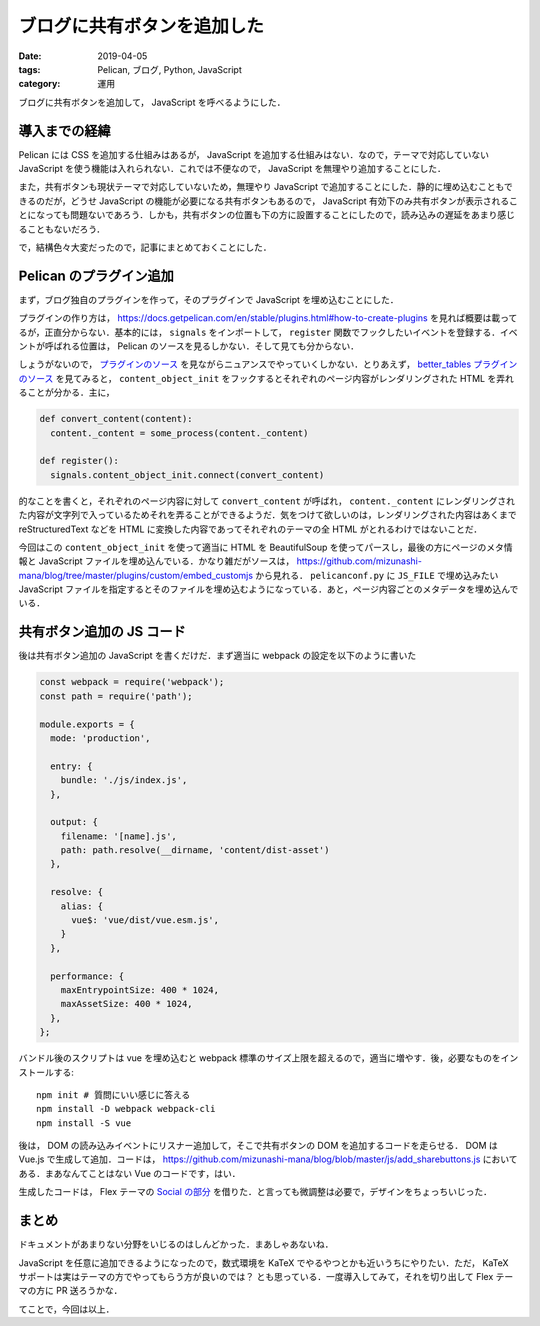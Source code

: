 ブログに共有ボタンを追加した
============================

:date: 2019-04-05
:tags: Pelican, ブログ, Python, JavaScript
:category: 運用

ブログに共有ボタンを追加して， JavaScript を呼べるようにした．

導入までの経緯
--------------

Pelican には CSS を追加する仕組みはあるが， JavaScript を追加する仕組みはない．なので，テーマで対応していない JavaScript を使う機能は入れられない．これでは不便なので， JavaScript を無理やり追加することにした．

また，共有ボタンも現状テーマで対応していないため，無理やり JavaScript で追加することにした．静的に埋め込むこともできるのだが，どうせ JavaScript の機能が必要になる共有ボタンもあるので， JavaScript 有効下のみ共有ボタンが表示されることになっても問題ないであろう．しかも，共有ボタンの位置も下の方に設置することにしたので，読み込みの遅延をあまり感じることもないだろう．

で，結構色々大変だったので，記事にまとめておくことにした．

Pelican のプラグイン追加
------------------------

まず，ブログ独自のプラグインを作って，そのプラグインで JavaScript を埋め込むことにした．

プラグインの作り方は， https://docs.getpelican.com/en/stable/plugins.html#how-to-create-plugins を見れば概要は載ってるが，正直分からない．基本的には， ``signals`` をインポートして， ``register`` 関数でフックしたいイベントを登録する．イベントが呼ばれる位置は， Pelican のソースを見るしかない．そして見ても分からない．

しょうがないので， `プラグインのソース <https://docs.getpelican.com/en/stable/plugins.html#how-to-create-plugins>`_ を見ながらニュアンスでやっていくしかない．とりあえず， `better_tables プラグインのソース <https://github.com/getpelican/pelican-plugins/blob/master/better_tables/better_tables.py>`_ を見てみると， ``content_object_init`` をフックするとそれぞれのページ内容がレンダリングされた HTML を弄れることが分かる．主に，

.. code-block:: python

  def convert_content(content):
    content._content = some_process(content._content)

  def register():
    signals.content_object_init.connect(convert_content)

的なことを書くと，それぞれのページ内容に対して ``convert_content`` が呼ばれ， ``content._content`` にレンダリングされた内容が文字列で入っているためそれを弄ることができるようだ．気をつけて欲しいのは，レンダリングされた内容はあくまで reStructuredText などを HTML に変換した内容であってそれぞれのテーマの全 HTML がとれるわけではないことだ．

今回はこの ``content_object_init`` を使って適当に HTML を BeautifulSoup を使ってパースし，最後の方にページのメタ情報と JavaScript ファイルを埋め込んでいる．かなり雑だがソースは， https://github.com/mizunashi-mana/blog/tree/master/plugins/custom/embed_customjs から見れる． ``pelicanconf.py`` に ``JS_FILE`` で埋め込みたい JavaScript ファイルを指定するとそのファイルを埋め込むようになっている．あと，ページ内容ごとのメタデータを埋め込んでいる．

共有ボタン追加の JS コード
---------------------------

後は共有ボタン追加の JavaScript を書くだけだ．まず適当に webpack の設定を以下のように書いた

.. code-block:: javascript

  const webpack = require('webpack');
  const path = require('path');

  module.exports = {
    mode: 'production',

    entry: {
      bundle: './js/index.js',
    },

    output: {
      filename: '[name].js',
      path: path.resolve(__dirname, 'content/dist-asset')
    },

    resolve: {
      alias: {
        vue$: 'vue/dist/vue.esm.js',
      }
    },

    performance: {
      maxEntrypointSize: 400 * 1024,
      maxAssetSize: 400 * 1024,
    },
  };

バンドル後のスクリプトは vue を埋め込むと webpack 標準のサイズ上限を超えるので，適当に増やす．後，必要なものをインストールする::

  npm init # 質問にいい感じに答える
  npm install -D webpack webpack-cli
  npm install -S vue

後は， DOM の読み込みイベントにリスナー追加して，そこで共有ボタンの DOM を追加するコードを走らせる． DOM は Vue.js で生成して追加．コードは， https://github.com/mizunashi-mana/blog/blob/master/js/add_sharebuttons.js においてある．まあなんてことはない Vue のコードです，はい．

生成したコードは， Flex テーマの `Social の部分 <https://github.com/alexandrevicenzi/Flex/blob/v2.2.0/templates/base.html#L122>`_ を借りた．と言っても微調整は必要で，デザインをちょっちいじった．

まとめ
------

ドキュメントがあまりない分野をいじるのはしんどかった．まあしゃあないね．

JavaScript を任意に追加できるようになったので，数式環境を KaTeX でやるやつとかも近いうちにやりたい．ただ， KaTeX サポートは実はテーマの方でやってもらう方が良いのでは？ とも思っている．一度導入してみて，それを切り出して Flex テーマの方に PR 送ろうかな．

てことで，今回は以上．
